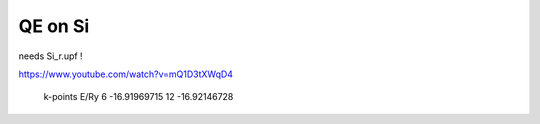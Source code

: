 ========
QE on Si
========

needs Si_r.upf !

https://www.youtube.com/watch?v=mQ1D3tXWqD4

 k-points      E/Ry
 6          -16.91969715
 12         -16.92146728




